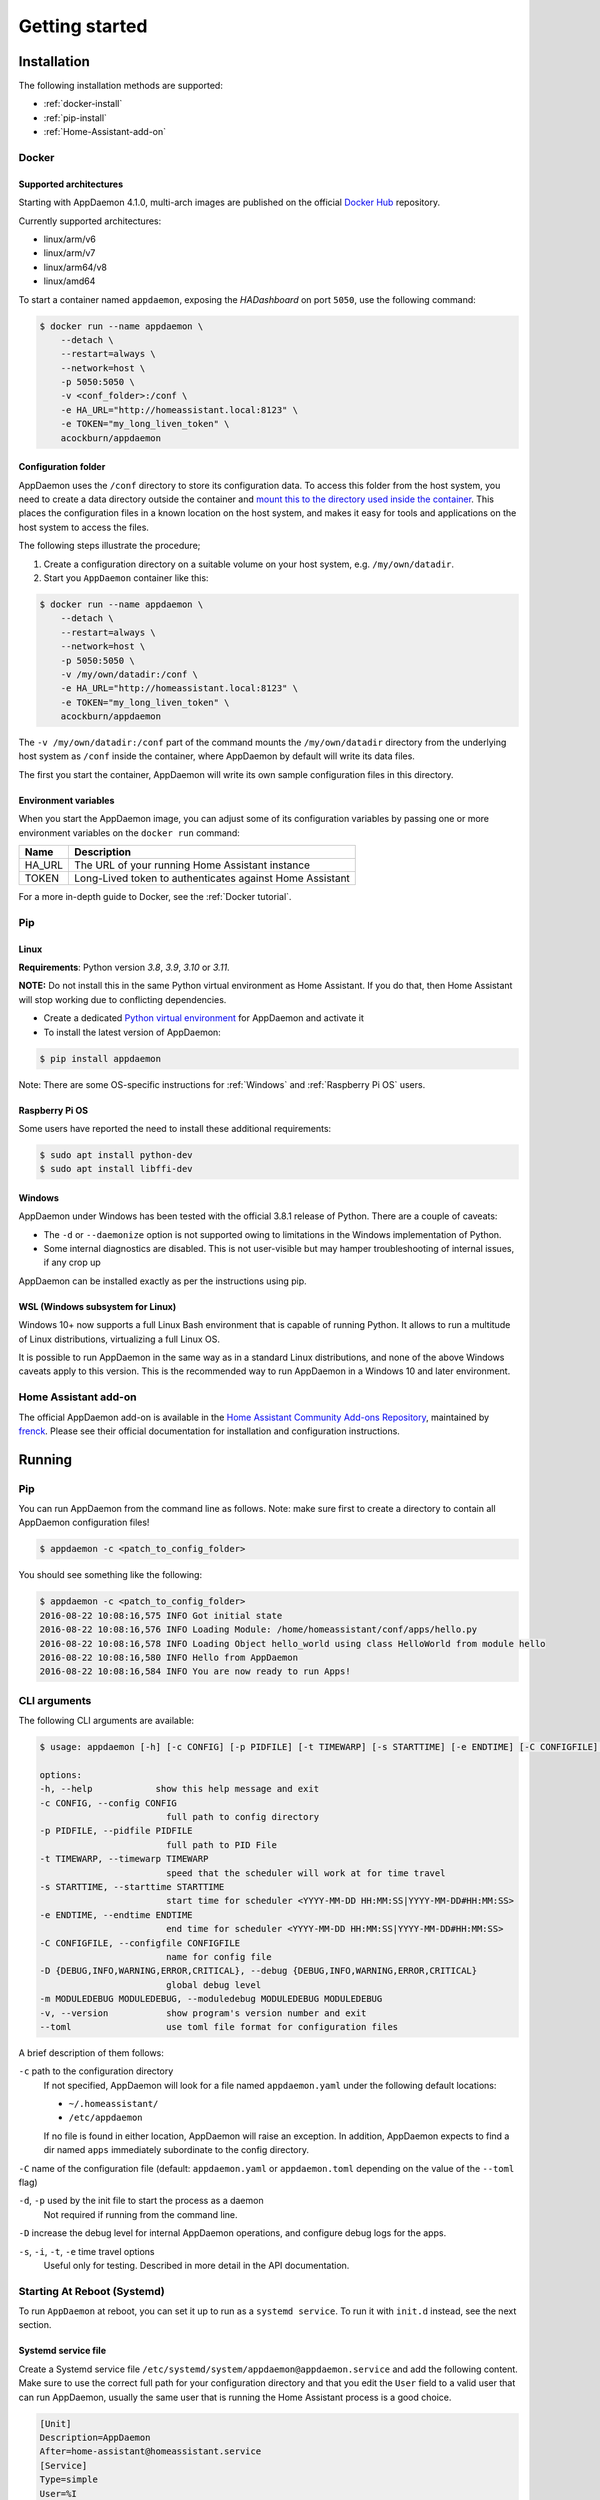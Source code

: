 ***************
Getting started
***************

Installation
===============

The following installation methods are supported:

- :ref:`docker-install`
- :ref:`pip-install`
- :ref:`Home-Assistant-add-on`

.. _docker-install:

Docker
------

Supported architectures
^^^^^^^^^^^^^^^^^^^^^^^
Starting with AppDaemon 4.1.0, multi-arch images are published on the official `Docker Hub <https://hub.docker.com/r/acockburn/appdaemon>`_ repository.

Currently supported architectures:

- linux/arm/v6
- linux/arm/v7
- linux/arm64/v8
- linux/amd64

To start a container named ``appdaemon``, exposing the *HADashboard* on port ``5050``, use the following command:

.. code:: console

    $ docker run --name appdaemon \
        --detach \
        --restart=always \
        --network=host \
        -p 5050:5050 \
        -v <conf_folder>:/conf \
        -e HA_URL="http://homeassistant.local:8123" \
        -e TOKEN="my_long_liven_token" \
        acockburn/appdaemon

Configuration folder
^^^^^^^^^^^^^^^^^^^^

AppDaemon uses the ``/conf`` directory to store its configuration data.
To access this folder from the host system, you need to create a data directory outside the container and `mount this to the directory used inside the container <https://docs.docker.com/engine/tutorials/dockervolumes/#mount-a-host-directory-as-a-data-volume>`_.
This places the configuration files in a known location on the host system, and makes it easy for tools and applications on the host system to access the files.

The following steps illustrate the procedure;

1. Create a configuration directory on a suitable volume on your host system, e.g. ``/my/own/datadir``.
2. Start you ``AppDaemon`` container like this:

.. code:: console

    $ docker run --name appdaemon \
        --detach \
        --restart=always \
        --network=host \
        -p 5050:5050 \
        -v /my/own/datadir:/conf \
        -e HA_URL="http://homeassistant.local:8123" \
        -e TOKEN="my_long_liven_token" \
        acockburn/appdaemon

The ``-v /my/own/datadir:/conf`` part of the command mounts the ``/my/own/datadir`` directory from the underlying host system as ``/conf`` inside the container, where AppDaemon by default will write its data files.

The first you start the container, AppDaemon will write its own sample configuration files in this directory.

Environment variables
^^^^^^^^^^^^^^^^^^^^^

When you start the AppDaemon image, you can adjust some of its configuration variables by passing one or more environment variables on the ``docker run`` command:

======  ========================================================
Name    Description
======  ========================================================
HA_URL  The URL of your running Home Assistant instance
TOKEN   Long-Lived token to authenticates against Home Assistant
======  ========================================================

For a more in-depth guide to Docker, see the :ref:`Docker tutorial`.

.. _pip-install:

Pip
---

Linux
^^^^^

**Requirements**: Python version `3.8`, `3.9`, `3.10` or `3.11`.

**NOTE:** Do not install this in the same Python virtual environment as Home Assistant.
If you do that, then Home Assistant will stop working due to conflicting dependencies.


- Create a dedicated `Python virtual environment <https://docs.python.org/3/tutorial/venv.html>`_ for AppDaemon and activate it

- To install the latest version of AppDaemon:

.. code:: console

    $ pip install appdaemon

Note: There are some OS-specific instructions for :ref:`Windows` and :ref:`Raspberry Pi OS` users.

.. _Raspberry Pi OS:

Raspberry Pi OS
^^^^^^^^^^^^^^^

Some users have reported the need to install these additional requirements:

.. code:: console

    $ sudo apt install python-dev
    $ sudo apt install libffi-dev

.. _Windows:

Windows
^^^^^^^

AppDaemon under Windows has been tested with the official 3.8.1
release of Python.
There are a couple of caveats:

-  The ``-d`` or ``--daemonize`` option is not supported owing to
   limitations in the Windows implementation of Python.
-  Some internal diagnostics are disabled. This is not user-visible but
   may hamper troubleshooting of internal issues, if any crop up

AppDaemon can be installed exactly as per the instructions using pip.

WSL (Windows subsystem for Linux)
^^^^^^^^^^^^^^^^^^^^^^^^^^^^^^^^^

Windows 10+ now supports a full Linux Bash environment that is capable of
running Python. It allows to run a multitude of Linux distributions, virtualizing a full Linux OS.

It is possible to run AppDaemon in the same way
as in a standard Linux distributions, and none of the above Windows caveats apply
to this version.
This is the recommended way to run AppDaemon in a Windows 10 and later environment.


.. _Home-Assistant-add-on:

Home Assistant add-on
---------------------

The official AppDaemon add-on is available in the `Home Assistant Community Add-ons Repository <https://github.com/hassio-addons/repository>`_, maintained by `frenck <https://github.com/frenck>`_.
Please see their official documentation for installation and configuration instructions.

Running
=======

Pip
---

You can run AppDaemon from the command line as follows.
Note: make sure first to create a directory to contain all AppDaemon configuration files!

.. code:: console

    $ appdaemon -c <patch_to_config_folder>

You should see something like the following:

.. code:: console

    $ appdaemon -c <patch_to_config_folder>
    2016-08-22 10:08:16,575 INFO Got initial state
    2016-08-22 10:08:16,576 INFO Loading Module: /home/homeassistant/conf/apps/hello.py
    2016-08-22 10:08:16,578 INFO Loading Object hello_world using class HelloWorld from module hello
    2016-08-22 10:08:16,580 INFO Hello from AppDaemon
    2016-08-22 10:08:16,584 INFO You are now ready to run Apps!

CLI arguments
-------------
The following CLI arguments are available:

.. code:: console

    $ usage: appdaemon [-h] [-c CONFIG] [-p PIDFILE] [-t TIMEWARP] [-s STARTTIME] [-e ENDTIME] [-C CONFIGFILE] [-D {DEBUG,INFO,WARNING,ERROR,CRITICAL}] [-m MODULEDEBUG MODULEDEBUG] [-v]

    options:
    -h, --help            show this help message and exit
    -c CONFIG, --config CONFIG
                            full path to config directory
    -p PIDFILE, --pidfile PIDFILE
                            full path to PID File
    -t TIMEWARP, --timewarp TIMEWARP
                            speed that the scheduler will work at for time travel
    -s STARTTIME, --starttime STARTTIME
                            start time for scheduler <YYYY-MM-DD HH:MM:SS|YYYY-MM-DD#HH:MM:SS>
    -e ENDTIME, --endtime ENDTIME
                            end time for scheduler <YYYY-MM-DD HH:MM:SS|YYYY-MM-DD#HH:MM:SS>
    -C CONFIGFILE, --configfile CONFIGFILE
                            name for config file
    -D {DEBUG,INFO,WARNING,ERROR,CRITICAL}, --debug {DEBUG,INFO,WARNING,ERROR,CRITICAL}
                            global debug level
    -m MODULEDEBUG MODULEDEBUG, --moduledebug MODULEDEBUG MODULEDEBUG
    -v, --version           show program's version number and exit
    --toml                  use toml file format for configuration files

A brief description of them follows:

``-c`` path to the configuration directory
    If not specified, AppDaemon will look for a file named ``appdaemon.yaml`` under the following default locations:

    - ``~/.homeassistant/``
    - ``/etc/appdaemon``

    If no file is found in either location, AppDaemon will raise an exception. In addition, AppDaemon expects to find a dir named ``apps`` immediately subordinate to the config directory.

``-C`` name of the configuration file (default: ``appdaemon.yaml`` or ``appdaemon.toml`` depending on the value of the ``--toml`` flag)

.. TODO: document -d in appdaemon help text

``-d``, ``-p`` used by the init file to start the process as a daemon
    Not required if running from the command line.

``-D`` increase the debug level for internal AppDaemon operations, and configure debug logs for the apps.

``-s``, ``-i``, ``-t``, ``-e`` time travel options
    Useful only for testing. Described in more detail in the API documentation.


Starting At Reboot (Systemd)
----------------------------

To run ``AppDaemon`` at reboot, you can set it up to run as a ``systemd
service``. To run it with ``init.d`` instead, see the next section.


Systemd service file
^^^^^^^^^^^^^^^^^^^^

Create a Systemd service file ``/etc/systemd/system/appdaemon@appdaemon.service`` and add the following content.
Make sure to use the correct full path for your configuration directory and that you edit the ``User`` field to a valid user that can run AppDaemon, usually the same user that is running the Home Assistant process is a good choice.

.. code:: console

    [Unit]
    Description=AppDaemon
    After=home-assistant@homeassistant.service
    [Service]
    Type=simple
    User=%I
    ExecStart=/usr/local/bin/appdaemon -c <full path to config directory>
    [Install]
    WantedBy=multi-user.target

The above should work for Raspberry Pi OS, but if your ``homeassistant`` service is
named something different you may need to change the ``After=`` lines to
reflect the actual name.

Activate the service
^^^^^^^^^^^^^^^^^^^^

.. code:: console

    $ sudo systemctl daemon-reload
    $ sudo systemctl enable appdaemon@appdaemon.service --now

Now AppDaemon should be up and running and good to go.

Starting At Reboot (Init.d)
----------------------------

To run ``AppDaemon`` at reboot, you can set it up to run as an ``init.d
service``. To run it with ``systemd`` instead, see the previous section.

Add Init.d Service
^^^^^^^^^^^^^^^^^^

First, create a new file using vi:

.. code:: bash

    $ sudo vi /etc/init.d/appdaemon-daemon

Copy and paste the following script into the new file, making sure that the following variables
are set according to your setup.

- APPDAEMON_INSTALL_DIR
   - Location of appdaemon installation.
- PRE_EXEC
   - Command for starting the python venv for appdaemon.
- APPDAEMON_BIN
   - Location of appdaemon binary.
- RUN_AS
   - Usually the same user you are using to run Home Assistant.
- CONFIG_DIR
   - Location of Home Assistant config.

::

    #!/bin/sh
    ### BEGIN INIT INFO
    # Provides:          appdaemon
    # Required-Start:    $local_fs $network $named $time $syslog
    # Required-Stop:     $local_fs $network $named $time $syslog
    # Default-Start:     2 3 4 5
    # Default-Stop:      0 1 6
    # Description:       AppDaemon
    ### END INIT INFO

    # /etc/init.d Service Script for AppDaemon
    APPDAEMON_INSTALL_DIR="/srv/appdaemon"
    PRE_EXEC="cd $APPDAEMON_INSTALL_DIR; python3.9 -m venv .; source bin/activate;"
    APPDAEMON_BIN="/srv/appdaemon/bin/appdaemon"
    RUN_AS="homeassistant"
    PID_DIR="/var/run/appdaemon"
    PID_FILE="$PID_DIR/appdaemon.pid"
    CONFIG_DIR="/home/$RUN_AS/.homeassistant"
    LOG_DIR="/var/log/appdaemon"
    LOG_FILE="$LOG_DIR/appdaemon.log"
    FLAGS="-c $CONFIG_DIR"
    DAEMONIZE="daemonize -c $APPDAEMON_INSTALL_DIR -e $LOG_FILE.stderr -o $LOG_FILE.stdout -p $PID_FILE -l $PID_FILE -v"

    start() {
    create_piddir
    if [ -f $PID_FILE ] && kill -0 $(cat $PID_FILE) 2> /dev/null; then
        echo 'Service already running' >&2
        return 1
    fi
    echo -n 'Starting service' >&2
    local CMD="$PRE_EXEC $DAEMONIZE $APPDAEMON_BIN $FLAGS"
    su -s /bin/bash -c "$CMD" $RUN_AS
    if [ $? -ne 0 ]; then
        echo "Failed" >&2
    else
        echo 'Done' >&2
    fi
    }

    stop() {
    if [ ! -f "$PID_FILE" ] || ! kill -0 $(cat "$PID_FILE") 2> /dev/null; then
        echo 'Service not running' >&2
        return 1
    fi
    echo -n 'Stopping service' >&2
    kill $(cat "$PID_FILE")
    while ps -p $(cat "$PID_FILE") > /dev/null 2>&1; do sleep 1;done;
    rm -f $PID_FILE
    echo 'Done' >&2
    }

    install() {
    echo "Installing AppDaemon Daemon (appdaemon-daemon)"
    update-rc.d appdaemon-daemon defaults
    create_piddir
    mkdir -p $CONFIG_DIR
    chown $RUN_AS $CONFIG_DIR
    mkdir -p $LOG_DIR
    chown $RUN_AS $LOG_DIR
    }

    uninstall() {
    echo "Are you really sure you want to uninstall this service? The INIT script will"
    echo -n "also be deleted! That cannot be undone. [yes|No] "
    local SURE
    read SURE
    if [ "$SURE" = "yes" ]; then
        stop
        remove_piddir
        echo "Notice: The config directory has not been removed"
        echo $CONFIG_DIR
        echo "Notice: The log directory has not been removed"
        echo $LOG_DIR
        update-rc.d -f appdaemon-daemon remove
        rm -fv "$0"
        echo "AppDaemon Daemon has been removed. AppDaemon is still installed."
    fi
    }

    create_piddir() {
    if [ ! -d "$PID_DIR" ]; then
        mkdir -p $PID_DIR
        chown $RUN_AS "$PID_DIR"
    fi
    }

    remove_piddir() {
    if [ -d "$PID_DIR" ]; then
        if [ -e "$PID_FILE" ]; then
        rm -fv "$PID_FILE"
        fi
        rmdir -v "$PID_DIR"
    fi
    }

    case "$1" in
    start)
        start
        ;;
    stop)
        stop
        ;;
    install)
        install
        ;;
    uninstall)
        uninstall
        ;;
    restart)
        stop
        start
        ;;
    *)
        echo "Usage: $0 {start|stop|restart|install|uninstall}"
    esac

Save the file and then make it executable:

.. code:: bash

    $ sudo chmod +x /etc/init.d/appdaemon-daemon

Activate Init.d Service
~~~~~~~~~~~~~~~~~~~~~~~~

.. code:: bash

    $ sudo service appdaemon-daemon install

That's it. After a restart, AppDaemon will start automatically.

If ``AppDaemon`` doesn't start, check the log file output for errors at ``/var/log/appdaemon/appdaemon.log``.

If you want to start/stop ``AppDaemon`` manually, use:

.. code:: bash

    $ sudo service appdaemon-daemon <start|stop>

Updating AppDaemon
------------------

To update AppDaemon after a new release has been published, run the
following command to update your local installation:

.. code:: console

    $ pip install --upgrade appdaemon

If you are using Docker, refer to the steps in the `tutorial <Docker-Upgrading>`_.

Versioning Strategy
-------------------

AppDaemon follows a simple 3 point versioning strategy in the format ``x.y.z``:

x: major version number
    Incremented when very significant changes have been made to the platform, or sizeable new functionality has been added.

y: minor version number
    Incremented when incremental new features have been added, or breaking changes have occurred

z: point version number
    Point releases will typically contain bugfixes, and package upgrades

Users should be able to expect point release upgrades to be seamless, but should check release notes for breaking changes and
new functionality for minor or major releases.

Next steps
==========

Now that you have a working setup for AppDaemon, learn how to configure it in the next section: :doc:`CONFIGURE`.
